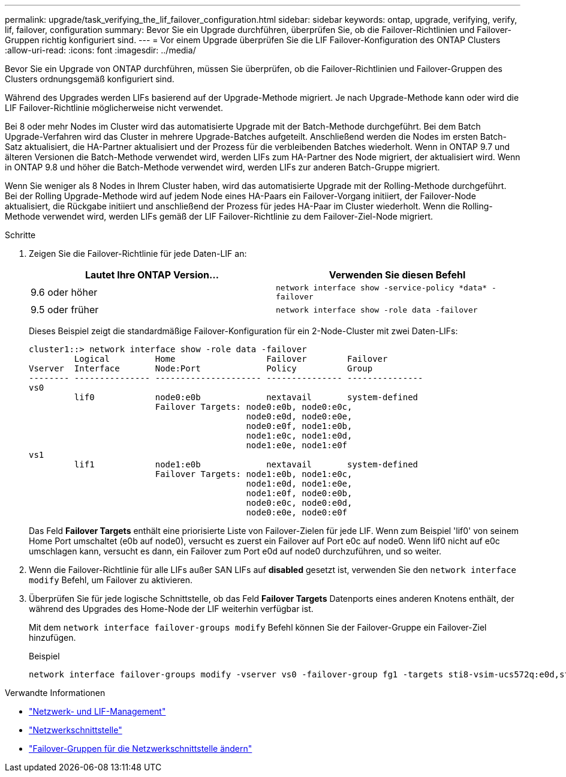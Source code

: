---
permalink: upgrade/task_verifying_the_lif_failover_configuration.html 
sidebar: sidebar 
keywords: ontap, upgrade, verifying, verify, lif, failover, configuration 
summary: Bevor Sie ein Upgrade durchführen, überprüfen Sie, ob die Failover-Richtlinien und Failover-Gruppen richtig konfiguriert sind. 
---
= Vor einem Upgrade überprüfen Sie die LIF Failover-Konfiguration des ONTAP Clusters
:allow-uri-read: 
:icons: font
:imagesdir: ../media/


[role="lead"]
Bevor Sie ein Upgrade von ONTAP durchführen, müssen Sie überprüfen, ob die Failover-Richtlinien und Failover-Gruppen des Clusters ordnungsgemäß konfiguriert sind.

Während des Upgrades werden LIFs basierend auf der Upgrade-Methode migriert. Je nach Upgrade-Methode kann oder wird die LIF Failover-Richtlinie möglicherweise nicht verwendet.

Bei 8 oder mehr Nodes im Cluster wird das automatisierte Upgrade mit der Batch-Methode durchgeführt. Bei dem Batch Upgrade-Verfahren wird das Cluster in mehrere Upgrade-Batches aufgeteilt. Anschließend werden die Nodes im ersten Batch-Satz aktualisiert, die HA-Partner aktualisiert und der Prozess für die verbleibenden Batches wiederholt. Wenn in ONTAP 9.7 und älteren Versionen die Batch-Methode verwendet wird, werden LIFs zum HA-Partner des Node migriert, der aktualisiert wird. Wenn in ONTAP 9.8 und höher die Batch-Methode verwendet wird, werden LIFs zur anderen Batch-Gruppe migriert.

Wenn Sie weniger als 8 Nodes in Ihrem Cluster haben, wird das automatisierte Upgrade mit der Rolling-Methode durchgeführt. Bei der Rolling Upgrade-Methode wird auf jedem Node eines HA-Paars ein Failover-Vorgang initiiert, der Failover-Node aktualisiert, die Rückgabe initiiert und anschließend der Prozess für jedes HA-Paar im Cluster wiederholt. Wenn die Rolling-Methode verwendet wird, werden LIFs gemäß der LIF Failover-Richtlinie zu dem Failover-Ziel-Node migriert.

.Schritte
. Zeigen Sie die Failover-Richtlinie für jede Daten-LIF an:
+
[cols="2*"]
|===
| Lautet Ihre ONTAP Version... | Verwenden Sie diesen Befehl 


| 9.6 oder höher  a| 
`network interface show -service-policy \*data* -failover`



| 9.5 oder früher  a| 
`network interface show -role data -failover`

|===
+
Dieses Beispiel zeigt die standardmäßige Failover-Konfiguration für ein 2-Node-Cluster mit zwei Daten-LIFs:

+
[listing]
----
cluster1::> network interface show -role data -failover
         Logical         Home                  Failover        Failover
Vserver  Interface       Node:Port             Policy          Group
-------- --------------- --------------------- --------------- ---------------
vs0
         lif0            node0:e0b             nextavail       system-defined
                         Failover Targets: node0:e0b, node0:e0c,
                                           node0:e0d, node0:e0e,
                                           node0:e0f, node1:e0b,
                                           node1:e0c, node1:e0d,
                                           node1:e0e, node1:e0f
vs1
         lif1            node1:e0b             nextavail       system-defined
                         Failover Targets: node1:e0b, node1:e0c,
                                           node1:e0d, node1:e0e,
                                           node1:e0f, node0:e0b,
                                           node0:e0c, node0:e0d,
                                           node0:e0e, node0:e0f
----
+
Das Feld *Failover Targets* enthält eine priorisierte Liste von Failover-Zielen für jede LIF. Wenn zum Beispiel 'lif0' von seinem Home Port umschaltet (e0b auf node0), versucht es zuerst ein Failover auf Port e0c auf node0. Wenn lif0 nicht auf e0c umschlagen kann, versucht es dann, ein Failover zum Port e0d auf node0 durchzuführen, und so weiter.

. Wenn die Failover-Richtlinie für alle LIFs außer SAN LIFs auf *disabled* gesetzt ist, verwenden Sie den `network interface modify` Befehl, um Failover zu aktivieren.
. Überprüfen Sie für jede logische Schnittstelle, ob das Feld *Failover Targets* Datenports eines anderen Knotens enthält, der während des Upgrades des Home-Node der LIF weiterhin verfügbar ist.
+
Mit dem `network interface failover-groups modify` Befehl können Sie der Failover-Gruppe ein Failover-Ziel hinzufügen.

+
.Beispiel
[listing]
----
network interface failover-groups modify -vserver vs0 -failover-group fg1 -targets sti8-vsim-ucs572q:e0d,sti8-vsim-ucs572r:e0d
----


.Verwandte Informationen
* link:../networking/networking_reference.html["Netzwerk- und LIF-Management"]
* link:https://docs.netapp.com/us-en/ontap-cli/search.html?q=network+interface["Netzwerkschnittstelle"^]
* link:https://docs.netapp.com/us-en/ontap-cli/network-interface-failover-groups-modify.html["Failover-Gruppen für die Netzwerkschnittstelle ändern"^]

